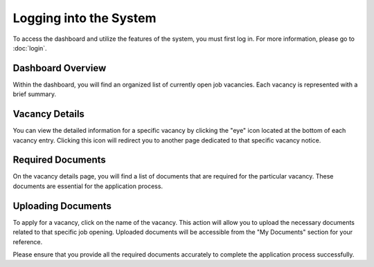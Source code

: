 Logging into the System
=======================

To access the dashboard and utilize the features of the system, you must first log in. For more information, please go to :doc:`login`.

Dashboard Overview
------------------

Within the dashboard, you will find an organized list of currently open job vacancies. Each vacancy is represented with a brief summary.

Vacancy Details
---------------

You can view the detailed information for a specific vacancy by clicking the "eye" icon located at the bottom of each vacancy entry. Clicking this icon will redirect you to another page dedicated to that specific vacancy notice.

Required Documents
------------------

On the vacancy details page, you will find a list of documents that are required for the particular vacancy. These documents are essential for the application process.

Uploading Documents
-------------------

To apply for a vacancy, click on the name of the vacancy. This action will allow you to upload the necessary documents related to that specific job opening. Uploaded documents will be accessible from the "My Documents" section for your reference.

Please ensure that you provide all the required documents accurately to complete the application process successfully.
